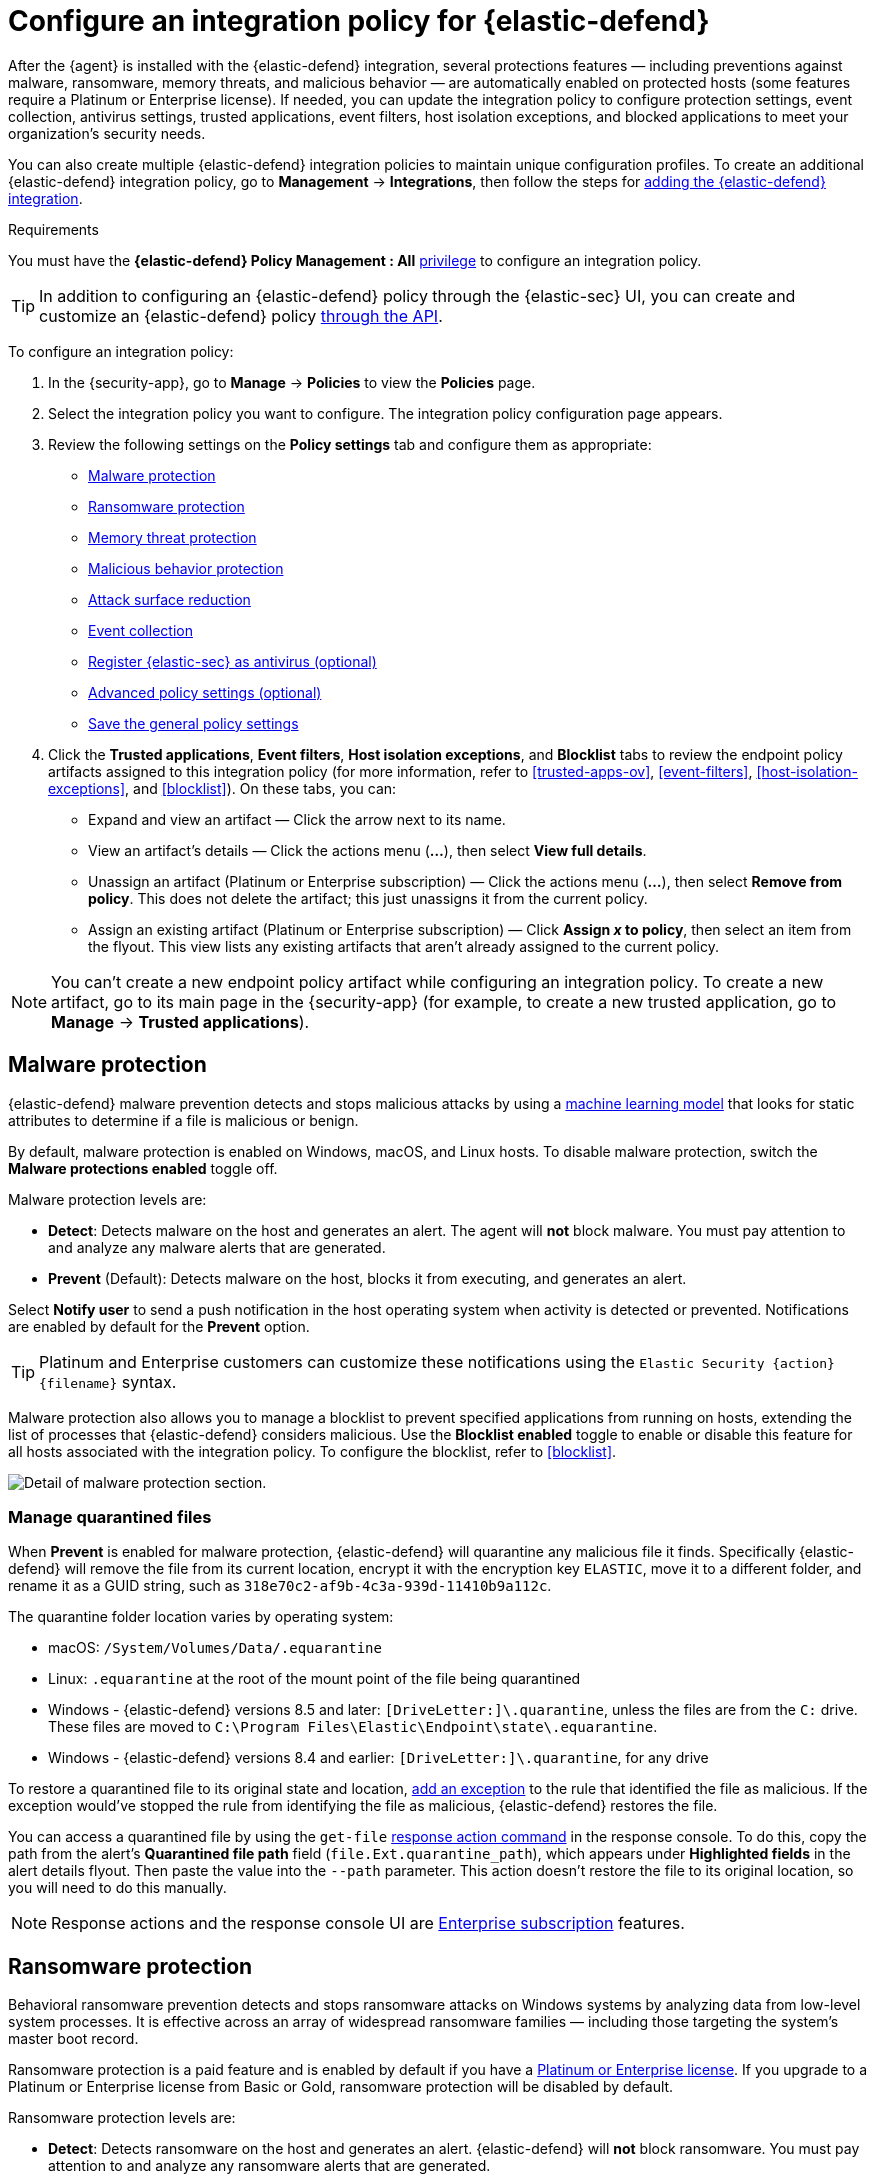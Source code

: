 [[configure-endpoint-integration-policy]]
= Configure an integration policy for {elastic-defend}

After the {agent} is installed with the {elastic-defend} integration, several protections features — including
preventions against malware, ransomware, memory threats, and malicious behavior — are automatically enabled
on protected hosts (some features require a Platinum or Enterprise license). If needed, you can update the
integration policy to configure protection settings, event collection, antivirus settings, trusted applications,
event filters, host isolation exceptions, and blocked applications to meet your organization's security needs.

You can also create multiple {elastic-defend} integration policies to maintain unique configuration profiles. To create an additional {elastic-defend} integration policy, go to **Management** -> **Integrations**, then follow the steps for <<add-security-integration, adding the {elastic-defend} integration>>.

.Requirements
[sidebar]
--
You must have the *{elastic-defend} Policy Management : All* <<endpoint-management-req,privilege>> to configure an integration policy.
--

TIP: In addition to configuring an {elastic-defend} policy through the {elastic-sec} UI, you can create and customize an {elastic-defend} policy <<create-defend-policy-api, through the API>>.

To configure an integration policy:

1. In the {security-app}, go to **Manage** -> **Policies** to view the **Policies** page.
2. Select the integration policy you want to configure. The integration policy configuration page appears.
3. Review the following settings on the **Policy settings** tab and configure them as appropriate:
* <<malware-protection>>
* <<ransomware-protection>>
* <<memory-protection>>
* <<behavior-protection>>
* <<attack-surface-reduction>>
* <<event-collection>>
* <<register-as-antivirus>>
* <<adv-policy-settings>>
* <<save-policy>>

4. Click the **Trusted applications**, **Event filters**, **Host isolation exceptions**,
and **Blocklist** tabs to review the endpoint policy artifacts assigned to this integration policy
(for more information, refer to <<trusted-apps-ov>>, <<event-filters>>, <<host-isolation-exceptions>>, and <<blocklist>>). On these tabs, you can:
* Expand and view an artifact — Click the arrow next to its name.
* View an artifact's details — Click the actions menu (**...**), then select **View full details**.
* Unassign an artifact (Platinum or Enterprise subscription) — Click the actions menu (**...**),
then select **Remove from policy**. This does not delete the artifact; this just unassigns it from the current policy.
* Assign an existing artifact (Platinum or Enterprise subscription) — Click **Assign _x_ to policy**,
then select an item from the flyout. This view lists any existing artifacts that aren't already assigned to the current policy.

NOTE: You can't create a new endpoint policy artifact while configuring an integration policy.
To create a new artifact, go to its main page in the {security-app} (for example,
to create a new trusted application, go to **Manage** -> **Trusted applications**).

[discrete]
[[malware-protection]]
== Malware protection

{elastic-defend} malware prevention detects and stops malicious attacks by using a <<machine-learning-model, machine learning model>>
that looks for static attributes to determine if a file is malicious or benign.

By default, malware protection is enabled on Windows, macOS, and Linux hosts.
To disable malware protection, switch the **Malware protections enabled** toggle off.

Malware protection levels are:

* **Detect**: Detects malware on the host and generates an alert. The agent will **not** block malware.
You must pay attention to and analyze any malware alerts that are generated.
* **Prevent** (Default): Detects malware on the host, blocks it from executing, and generates an alert.

Select **Notify user** to send a push notification in the host operating system when activity is detected or prevented. Notifications are enabled by default for the *Prevent* option.

TIP: Platinum and Enterprise customers can customize these notifications using the `Elastic Security {action} {filename}` syntax.

Malware protection also allows you to manage a blocklist to prevent specified applications from running on hosts,
extending the list of processes that {elastic-defend} considers malicious. Use the **Blocklist enabled** toggle
to enable or disable this feature for all hosts associated with the integration policy. To configure the blocklist, refer to <<blocklist>>.

[role="screenshot"]
image::images/install-endpoint/malware-protection.png[Detail of malware protection section.]

[discrete]
[[manage-quarantined-files]]
=== Manage quarantined files

When *Prevent* is enabled for malware protection, {elastic-defend} will quarantine any malicious file it finds. Specifically {elastic-defend} will remove the file from its current location, encrypt it with the encryption key `ELASTIC`, move it to a different folder, and rename it as a GUID string, such as `318e70c2-af9b-4c3a-939d-11410b9a112c`.

The quarantine folder location varies by operating system:

- macOS: `/System/Volumes/Data/.equarantine`
- Linux: `.equarantine` at the root of the mount point of the file being quarantined
- Windows - {elastic-defend} versions 8.5 and later: `[DriveLetter:]\.quarantine`, unless the files are from the `C:` drive. These files are moved to `C:\Program Files\Elastic\Endpoint\state\.equarantine`.
- Windows - {elastic-defend} versions 8.4 and earlier: `[DriveLetter:]\.quarantine`, for any drive

To restore a quarantined file to its original state and location, <<add-exceptions, add an exception>> to the rule that identified the file as malicious. If the exception would've stopped the rule from identifying the file as malicious, {elastic-defend} restores the file.

You can access a quarantined file by using the `get-file` <<response-action-commands,response action command>> in the response console. To do this, copy the path from the alert's **Quarantined file path** field (`file.Ext.quarantine_path`), which appears under **Highlighted fields** in the alert details flyout. Then paste the value into the `--path` parameter. This action doesn't restore the file to its original location, so you will need to do this manually.

NOTE: Response actions and the response console UI are https://www.elastic.co/pricing[Enterprise subscription] features.

[discrete]
[[ransomware-protection]]
== Ransomware protection

Behavioral ransomware prevention detects and stops ransomware attacks on Windows systems by
analyzing data from low-level system processes. It is effective across an array of widespread
ransomware families — including those targeting the system’s master boot record.

Ransomware protection is a paid feature and is enabled by default if you have a https://www.elastic.co/pricing[Platinum or Enterprise license].
If you upgrade to a Platinum or Enterprise license from Basic or Gold, ransomware protection will be disabled by default.

Ransomware protection levels are:

* **Detect**: Detects ransomware on the host and generates an alert. {elastic-defend}
will **not** block ransomware. You must pay attention to and analyze any ransomware alerts that are generated.
* **Prevent** (Default): Detects ransomware on the host, blocks it from executing,
and generates an alert.

When ransomware protection is enabled, canary files placed in targeted locations on your hosts provide an early warning system for potential ransomware activity. When a canary file is modified, Elastic Defend immediately generates a ransomware alert. If *prevent* ransomware is active, {elastic-defend} terminates the process that modified the file.

Select **Notify user** to send a push notification in the host operating system when activity is detected or prevented. Notifications are enabled by default for the *Prevent* option.

TIP: Platinum and Enterprise customers can customize these notifications using the `Elastic Security {action} {filename}` syntax.

[role="screenshot"]
image::images/install-endpoint/ransomware-protection.png[Detail of ransomware protection section.]

[discrete]
[[memory-protection]]
== Memory threat protection

Memory threat protection detects and stops in-memory threats, such as shellcode injection,
which are used to evade traditional file-based detection techniques.

Memory threat protection is a paid feature and is enabled by default if you have
a https://www.elastic.co/pricing[Platinum or Enterprise license].
If you upgrade to a Platinum or Enterprise license from Basic or Gold, memory threat protection will be disabled by default.

Memory threat protection levels are:

* **Detect**: Detects memory threat activity on the host and generates an alert.
{elastic-defend} will **not** block the in-memory activity. You must pay attention to and analyze any alerts that are generated.
* **Prevent** (Default): Detects memory threat activity on the host, forces the process
or thread to stop, and generates an alert.

Select **Notify user** to send a push notification in the host operating system when activity is detected or prevented. Notifications are enabled by default for the *Prevent* option.

TIP: Platinum and Enterprise customers can customize these notifications using the `Elastic Security {action} {rule}` syntax.

[role="screenshot"]
image::images/install-endpoint/memory-protection.png[Detail of memory protection section.]

[discrete]
[[behavior-protection]]
== Malicious behavior protection

Malicious behavior protection detects and stops threats by monitoring the behavior
of system processes for suspicious activity. Behavioral signals are much more difficult
for adversaries to evade than traditional file-based detection techniques.

Malicious behavior protection is a paid feature and is enabled by default if you
have a https://www.elastic.co/pricing[Platinum or Enterprise license].
If you upgrade to a Platinum or Enterprise license from Basic or Gold,
malicious behavior protection will be disabled by default.

Malicious behavior protection levels are:

* **Detect**: Detects malicious behavior on the host and generates an alert.
{elastic-defend} will **not** block the malicious behavior. You must pay attention to and analyze any alerts that are generated.
* **Prevent** (Default): Detects malicious behavior on the host, forces the process to stop,
and generates an alert.

Select **Notify user** to send a push notification in the host operating system when activity is detected or prevented. Notifications are enabled by default for the *Prevent* option.

TIP: Platinum and Enterprise customers can customize these notifications using the `Elastic Security {action} {rule}` syntax.

[role="screenshot"]
image::images/install-endpoint/behavior-protection.png[Detail of behavior protection section.]

[discrete]
[[attack-surface-reduction]]
== Attack surface reduction

This section helps you reduce vulnerabilities that attackers can target on Windows endpoints.

* *Credential hardening*: Prevents attackers from stealing credentials stored in Windows system process memory. Turn on the toggle to remove any overly permissive access rights that aren't required for standard interaction with the Local Security Authority Subsystem Service (LSASS). This feature enforces the principle of least privilege without interfering with benign system activity that is related to LSASS.

[role="screenshot"]
image::images/install-endpoint/attack-surface-reduction.png[Detail of attack surface reduction section.]

[discrete]
[[event-collection]]
== Event collection

In the **Settings** section, select which categories of events to collect on each operating system.
Most categories are collected by default, as seen below.

[role="screenshot"]
image::images/install-endpoint/event-collection.png[Detail of event collection section.]

[discrete]
[[register-as-antivirus]]
== Register {elastic-sec} as antivirus (optional)

With {elastic-defend} version 7.10 or later on Windows 7 or later, you can
configure {elastic-sec} as your antivirus software by turning on **Register as antivirus**.

NOTE: Windows Server versions are not supported. Antivirus registration requires Windows Security Center, which is not included in Windows Server operating systems.

[role="screenshot"]
image::images/register-as-antivirus.png[Detail of Register as antivirus option.]

[discrete]
[[adv-policy-settings]]
== Advanced policy settings (optional)

Users with unique configuration and security requirements can select **Show advanced settings**
to configure the policy to support advanced use cases. Hover over each setting to view its description.

NOTE: Advanced settings are not recommended for most users.

This section includes:

* <<endpoint-diagnostic-data>>
* <<self-healing-rollback>>
* <<linux-file-monitoring>>

[discrete]
[[save-policy]]
== Save the general policy settings

After you have configured the general settings on the **Policy settings** tab, click **Save**. A confirmation message appears.
